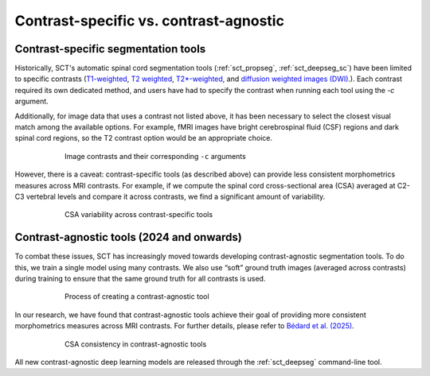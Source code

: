 .. _contrasts:

Contrast-specific vs. contrast-agnostic
#######################################

Contrast-specific segmentation tools
------------------------------------

Historically, SCT's automatic spinal cord segmentation tools (:ref:`sct_propseg`, :ref:`sct_deepseg_sc`) have been limited to specific contrasts (`T1-weighted <https://radiopaedia.org/articles/t1-weighted-image>`__, `T2 weighted <https://radiopaedia.org/articles/t2-weighted-image>`__, `T2*-weighted <https://radiopaedia.org/articles/t2-weighted-image>`__, and `diffusion weighted images (DWI) <https://radiopaedia.org/articles/diffusion-weighted-imaging-2?lang=us>`__.). Each contrast required its own dedicated method, and users have had to specify the contrast when running each tool using the `-c` argument.

Additionally, for image data that uses a contrast not listed above, it has been necessary to select the closest visual match among the available options. For example, fMRI images have bright cerebrospinal fluid (CSF) regions and dark spinal cord regions, so the T2 contrast option would be an appropriate choice.

.. figure:: https://raw.githubusercontent.com/spinalcordtoolbox/doc-figures/master/spinalcord-segmentation/image_contrasts.png
  :align: center
  :figwidth: 75%

  Image contrasts and their corresponding ``-c`` arguments

However, there is a caveat: contrast-specific tools (as described above) can provide less consistent morphometrics measures across MRI contrasts. For example, if we compute the spinal cord cross-sectional area (CSA) averaged at C2-C3 vertebral levels and compare it across contrasts, we find a significant amount of variability.

.. figure:: https://raw.githubusercontent.com/spinalcordtoolbox/doc-figures/master/spinalcord-segmentation/csa_contrast-specific.png
  :align: center
  :figwidth: 75%

  CSA variability across contrast-specific tools

Contrast-agnostic tools (2024 and onwards)
------------------------------------------

To combat these issues, SCT has increasingly moved towards developing contrast-agnostic segmentation tools. To do this, we train a single model using many contrasts. We also use “soft” ground truth images (averaged across contrasts) during training to ensure that the same ground truth for all contrasts is used.

.. figure:: https://raw.githubusercontent.com/spinalcordtoolbox/doc-figures/master/spinalcord-segmentation/contrast-agnostic-development.png
  :align: center
  :figwidth: 75%

  Process of creating a contrast-agnostic tool

In our research, we have found that contrast-agnostic tools achieve their goal of providing more consistent morphometrics measures across MRI contrasts. For further details, please refer to `Bédard et al. (2025) <https://doi.org/10.1016/j.media.2025.103473>`__.

.. figure:: https://raw.githubusercontent.com/spinalcordtoolbox/doc-figures/master/spinalcord-segmentation/csa-contrast-agnostic.png
  :align: center
  :figwidth: 75%

  CSA consistency in contrast-agnostic tools

All new contrast-agnostic deep learning models are released through the :ref:`sct_deepseg` command-line tool.

